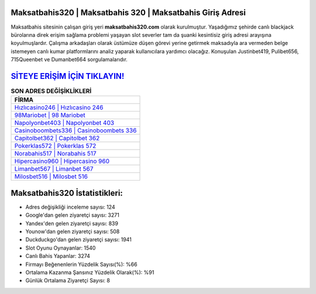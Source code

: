 ﻿Maksatbahis320 | Maksatbahis 320 | Maksatbahis Giriş Adresi
===================================

.. image:: images/maksatbahis-giris.jpg
   :width: 600
   
Maksatbahis sitesinin çalışan giriş yeri **maksatbahis320.com** olarak kurulmuştur. Yaşadığımız şehirde canlı blackjack bürolarına direk erişim sağlama problemi yaşayan slot severler tam da şuanki kesintisiz giriş adresi arayışına koyulmuşlardır. Çalışma arkadaşları olarak üstümüze düşen görevi yerine getirmek maksadıyla ara vermeden belge istemeyen canlı kumar platformlarını analiz yaparak kullanıcılara yardımcı olacağız. Konuşulan Justinbet419, Pulibet656, 715Queenbet ve Dumanbet664 sorgulamalarıdır.

`SİTEYE ERİŞİM İÇİN TIKLAYIN! <https://uclck.me/gonow>`_
==============

.. list-table:: **SON ADRES DEĞİŞİKLİKLERİ**
   :widths: 100
   :header-rows: 1

   * - FİRMA
   * - `Hızlıcasino246 | Hızlıcasino 246 <hizlicasino246-hizlicasino-246-hizlicasino-giris-adresi.html>`_
   * - `98Mariobet | 98 Mariobet <98mariobet-98-mariobet-mariobet-giris-adresi.html>`_
   * - `Napolyonbet403 | Napolyonbet 403 <napolyonbet403-napolyonbet-403-napolyonbet-giris-adresi.html>`_	 
   * - `Casinoboombets336 | Casinoboombets 336 <casinoboombets336-casinoboombets-336-casinoboombets-giris-adresi.html>`_	 
   * - `Capitolbet362 | Capitolbet 362 <capitolbet362-capitolbet-362-capitolbet-giris-adresi.html>`_ 
   * - `Pokerklas572 | Pokerklas 572 <pokerklas572-pokerklas-572-pokerklas-giris-adresi.html>`_
   * - `Norabahis517 | Norabahis 517 <norabahis517-norabahis-517-norabahis-giris-adresi.html>`_	 
   * - `Hipercasino960 | Hipercasino 960 <hipercasino960-hipercasino-960-hipercasino-giris-adresi.html>`_
   * - `Limanbet567 | Limanbet 567 <limanbet567-limanbet-567-limanbet-giris-adresi.html>`_
   * - `Milosbet516 | Milosbet 516 <milosbet516-milosbet-516-milosbet-giris-adresi.html>`_
	 
Maksatbahis320 İstatistikleri:
===================================	 
* Adres değişikliği inceleme sayısı: 124
* Google'dan gelen ziyaretçi sayısı: 3271
* Yandex'den gelen ziyaretçi sayısı: 839
* Younow'dan gelen ziyaretçi sayısı: 508
* Duckduckgo'dan gelen ziyaretçi sayısı: 1941
* Slot Oyunu Oynayanlar: 1540
* Canlı Bahis Yapanlar: 3274
* Firmayı Beğenenlerin Yüzdelik Sayısı(%): %66
* Ortalama Kazanma Şansınız Yüzdelik Olarak(%): %91
* Günlük Ortalama Ziyaretçi Sayısı: 8
